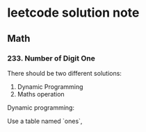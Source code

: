 * leetcode solution note

** Math

*** 233. Number of Digit One
There should be two different solutions:
1. Dynamic Programming
2. Maths operation

Dynamic programming:

Use a table named `ones`, 
